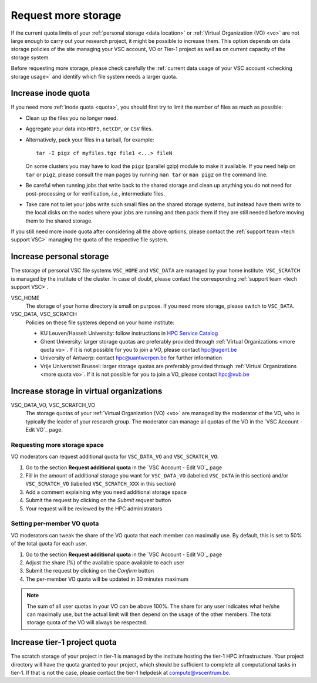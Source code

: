 .. _more quota:

####################
Request more storage
####################

If the current quota limits of your :ref:`personal storage <data location>` or
:ref:`Virtual Organization (VO) <vo>` are not large enough to carry out your
research project, it might be possible to increase them. This option depends on
data storage policies of the site managing your VSC account, VO or Tier-1
project as well as on current capacity of the storage system.

Before requesting more storage, please check carefully the :ref:`current data
usage of your VSC account <checking storage usage>` and identify which file system
needs a larger quota.

.. _more quota inode:

Increase inode quota
====================

If you need more :ref:`inode quota <quota>`, you should first try to limit the
number of files as much as possible:

- Clean up the files you no longer need.
- Aggregate your data into ``HDF5``, ``netCDF``, or ``CSV`` files.
- Alternatively, pack your files in a tarball, for example::

    tar -I pigz cf myfiles.tgz file1 <...> fileN

  On some clusters you may have to load the ``pigz`` (parallel gzip) module to
  make it available.  If you need help on ``tar`` or ``pigz``, please consult
  the man pages by running ``man tar`` or ``man pigz`` on the command line.
- Be careful when running jobs that write back to the shared storage and clean
  up anything you do not need for post-processing or for verification, *i.e.*,
  intermediate files.
- Take care not to let your jobs write such small files on the shared storage
  systems, but instead have them write to the local disks on the nodes where
  your jobs are running and then pack them if they are still needed before
  moving them to the shared storage.

If you still need more inode quota after considering all the above options,
please contact the :ref:`support team <tech support VSC>` managing the quota of
the respective file system.

.. _more quota personal:

Increase personal storage
=========================

The storage of personal VSC file systems ``VSC_HOME`` and ``VSC_DATA`` are
managed by your home institute. ``VSC_SCRATCH`` is managed by the institute of
the cluster. In case of doubt, please contact the corresponding :ref:`support
team <tech support VSC>`.

VSC_HOME
  The storage of your home directory is small on purpose. If you need more
  storage, please switch to ``VSC_DATA``.

VSC_DATA, VSC_SCRATCH
  Policies on these file systems depend on your home institute:

  * KU Leuven/Hasselt University: follow instructions in
    `HPC Service Catalog <https://icts.kuleuven.be/sc/onderzoeksgegevens/HPC-storage>`_
  * Ghent University: larger storage quotas are preferably provided through
    :ref:`Virtual Organizations <more quota vo>`. If it is not possible for you
    to join a VO, please contact hpc@ugent.be 
  * University of Antwerp: contact hpc@uantwerpen.be for further information
  * Vrije Universiteit Brussel: larger storage quotas are preferably provided through
    :ref:`Virtual Organizations <more quota vo>`. If it is not possible for you
    to join a VO, please contact hpc@vub.be 

.. _more quota vo:

Increase storage in virtual organizations
=========================================

VSC_DATA_VO, VSC_SCRATCH_VO
  The storage quotas of your :ref:`Virtual Organization (VO) <vo>` are managed
  by the moderator of the VO, who is typically the leader of your research
  group. The moderator can manage all quotas of the VO in the
  `VSC Account - Edit VO`_ page.

Requesting more storage space
-----------------------------

VO moderators can request additional quota for ``VSC_DATA_VO`` and ``VSC_SCRATCH_VO``:

#. Go to the section **Request additional quota** in the
   `VSC Account - Edit VO`_ page

#. Fill in the amount of additional storage you want for ``VSC_DATA_VO``
   (labelled ``VSC_DATA`` in this section) and/or ``VSC_SCRATCH_VO`` (labelled
   ``VSC_SCRATCH_XXX`` in this section)

#. Add a comment explaining why you need additional storage space

#. Submit the request by clicking on the *Submit request* button

#. Your request will be reviewed by the HPC administrators

Setting per-member VO quota
---------------------------

VO moderators can tweak the share of the VO quota that each member can
maximally use. By default, this is set to 50% of the total quota for each user.

#. Go to the section **Request additional quota** in the
   `VSC Account - Edit VO`_ page

#. Adjust the share (%) of the available space available to each user

#. Submit the request by clicking on the *Confirm* button

#. The per-member VO quota will be updated in 30 minutes maximum

.. note::

   The sum of all user quotas in your VO can be above 100%. The share
   for any user indicates what he/she can maximally use, but the actual limit
   will then depend on the usage of the other members. The total storage quota
   of the VO will always be respected.

.. _more tier1 quota:

Increase tier-1 project quota
=============================

The scratch storage of your project in tier-1 is managed by the institute
hosting the tier-1 HPC infrastructure. Your project directory will have the
quota granted to your project, which should be sufficient to complete all
computational tasks in tier-1. If that is not the case, please contact the
tier-1 helpdesk at compute@vscentrum.be.
